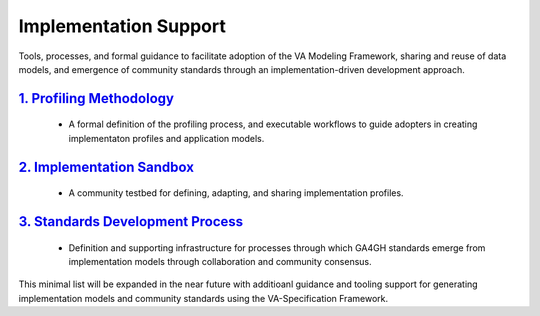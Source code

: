 Implementation Support
!!!!!!!!!!!!!!!!!!!!!!

Tools, processes, and formal guidance to facilitate adoption of the VA Modeling Framework, sharing and reuse of data models, and emergence of community standards through an implementation-driven development approach.  
   
`1. Profiling Methodology <https://va-ga4gh.readthedocs.io/en/latest/implementation-support/profiling-methodology.html>`__
@@@@@@@@@@@@@@@@@@@@@@@@@@@@@@@@@@@@@@@@@@@@@@@@@@@@@@@@@@@@@@@@@@@@@@@@@@@@@@@@@@@@@@@@@@@@@@@@@@@@@@@@@@@@@@@@
   
   * A formal definition of the profiling process, and executable workflows to guide adopters in creating implementaton profiles and application models.  
   
`2. Implementation Sandbox <https://va-ga4gh.readthedocs.io/en/latest/implementation-support/sandbox.html>`__
@@@@@@@@@@@@@@@@@@@@@@@@@@@@@@@@@@@@@@@@@@@@@@@@@@@@@@@@@@@@@@@@@@@@@@@@@@@@@@@@@@@@@@@@@@@@@@@@@@@   

   * A community testbed for defining, adapting, and sharing implementation profiles. 
  
`3. Standards Development Process <https://va-ga4gh.readthedocs.io/en/latest/implementation-support/standards-process.html>`__
@@@@@@@@@@@@@@@@@@@@@@@@@@@@@@@@@@@@@@@@@@@@@@@@@@@@@@@@@@@@@@@@@@@@@@@@@@@@@@@@@@@@@@@@@@@@@@@@@@@  
 
   * Definition and supporting infrastructure for processes through which GA4GH standards emerge from implementation models through collaboration and community consensus.


This minimal list will be expanded in the near future with additioanl guidance and tooling support for generating implementation models and community standards using the VA-Specification Framework.  


